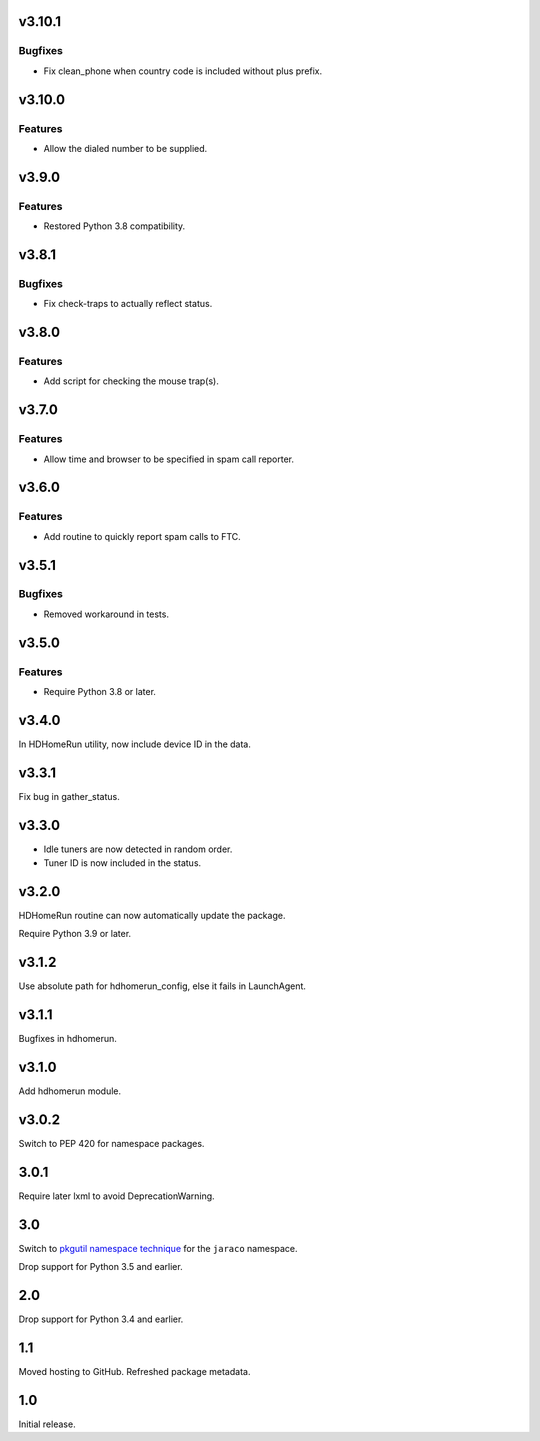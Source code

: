 v3.10.1
=======

Bugfixes
--------

- Fix clean_phone when country code is included without plus prefix.


v3.10.0
=======

Features
--------

- Allow the dialed number to be supplied.


v3.9.0
======

Features
--------

- Restored Python 3.8 compatibility.


v3.8.1
======

Bugfixes
--------

- Fix check-traps to actually reflect status.


v3.8.0
======

Features
--------

- Add script for checking the mouse trap(s).


v3.7.0
======

Features
--------

- Allow time and browser to be specified in spam call reporter.


v3.6.0
======

Features
--------

- Add routine to quickly report spam calls to FTC.


v3.5.1
======

Bugfixes
--------

- Removed workaround in tests.


v3.5.0
======

Features
--------

- Require Python 3.8 or later.


v3.4.0
======

In HDHomeRun utility, now include device ID in the data.

v3.3.1
======

Fix bug in gather_status.

v3.3.0
======

- Idle tuners are now detected in random order.
- Tuner ID is now included in the status.

v3.2.0
======

HDHomeRun routine can now automatically update the package.

Require Python 3.9 or later.

v3.1.2
======

Use absolute path for hdhomerun_config, else it fails in LaunchAgent.

v3.1.1
======

Bugfixes in hdhomerun.

v3.1.0
======

Add hdhomerun module.

v3.0.2
======

Switch to PEP 420 for namespace packages.

3.0.1
=====

Require later lxml to avoid DeprecationWarning.

3.0
===

Switch to `pkgutil namespace technique
<https://packaging.python.org/guides/packaging-namespace-packages/#pkgutil-style-namespace-packages>`_
for the ``jaraco`` namespace.

Drop support for Python 3.5 and earlier.

2.0
===

Drop support for Python 3.4 and earlier.

1.1
===

Moved hosting to GitHub. Refreshed package metadata.

1.0
===

Initial release.
